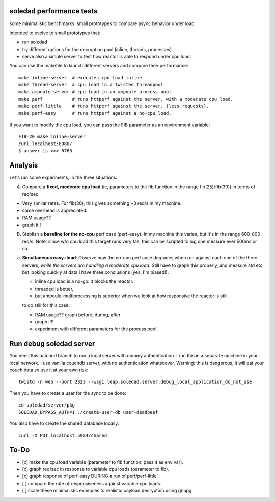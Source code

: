 soledad performance tests
-------------------------
some minimalistic benchmarks.
small prototypes to compare async behavior under load.

intended to evolve to small prototypes that:

* run soledad
* try different options for the decryption pool (inline, threads, processes).
* serve also a simple server to test how reactor is able to respond under cpu
  load.


You can use the makefile to launch different servers and compare their
performance::
  make inline-server  # executes cpu load inline
  make thread-server  # cpu load in a twisted threadpool
  make ampoule-server # cpu load in an ampoule process pool
  make perf           # runs httperf against the server, with a moderate cpu load.
  make perf-little    # runs httperf against the server, (less requests).
  make perf-easy      # runs httperf against a no-cpu load.

If you want to modify the cpu load, you can pass the FIB parameter as an
environment variable::
  FIB=20 make inline-server
  curl localhost:8080/
  $ answer is >>> 6765


Analysis
---------------
Let's run some experiments, in the three situations.

A) Compare a **fixed, moderate cpu load** (ie, parameters to the fib function in the range fib(25)/fib(30)) in terms of req/sec.

* Very similar rates. For fib(30), this gives something ~3 req/s in my machine.
* some overhead is appreciated.
* RAM usage??
* graph it!!

B) Stablish a **baseline for the no-cpu** perf case (perf-easy). In my machine this varies, but
   it's in the range 600-800 req/s. Note: since w/o cpu load this target runs very
   fas, this can be scripted to log one measure ever 500ms or so.

c) **Simultaneous easy+load**: Observe how the no-cpu perf case degrades when run
   against each one of the three servers, *while the servers are handling a moderate cpu load*.
   Still have to graph this properly, and measure std etc, but looking quickly
   at data I have three conclusions (yes, I'm biased!).

   * inline cpu load is a no-go: it blocks the reactor.
   * threaded is better,
   * but ampoule-multiprocessing is superior when we look at how responsive the reactor is still.

   to do still for this case:

   * RAM usage?? graph before, during, after
   * graph it!!
   * experiment with different parameters for the process pool.


Run debug soledad server
-------------------------
You need this patched branch to run a local server with dummy authentication. I
run this in a separate machine in your local network. I use vanilla couchdb server, with no authentication whatsoever. Warning: this is dangerous, it will eat your couch data so use it at your own
risk::

  twistd -n web --port 2323 --wsgi leap.soledad.server.debug_local_application_do_not_use 

Then you have to create a user for the sync to be done::

  cd soledad/server/pkg 
  SOLEDAD_BYPASS_AUTH=1 ./create-user-db user-deadbeef

You also have to create the shared database locally::

  curl -X PUT localhost:5984/shared 
 

To-Do
--------------
* [x] make the cpu load variable (parameter to fib function: pass it as env var).
* [x] graph req/sec in response to variable cpu loads (parameter to fib).
* [x] graph response of perf-easy DURING a run of perf/perf-little. 
* [ ] compare the rate of responsiveness against variable cpu loads.
* [ ] scale these minimalistic examples to realistic payload decryption using gnupg.

